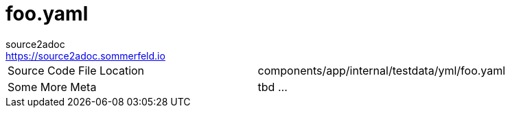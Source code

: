 = foo.yaml
source2adoc <https://source2adoc.sommerfeld.io>

[cols="1,1"]
|===
|Source Code File Location |components/app/internal/testdata/yml/foo.yaml
|Some More Meta |tbd ...
|===


